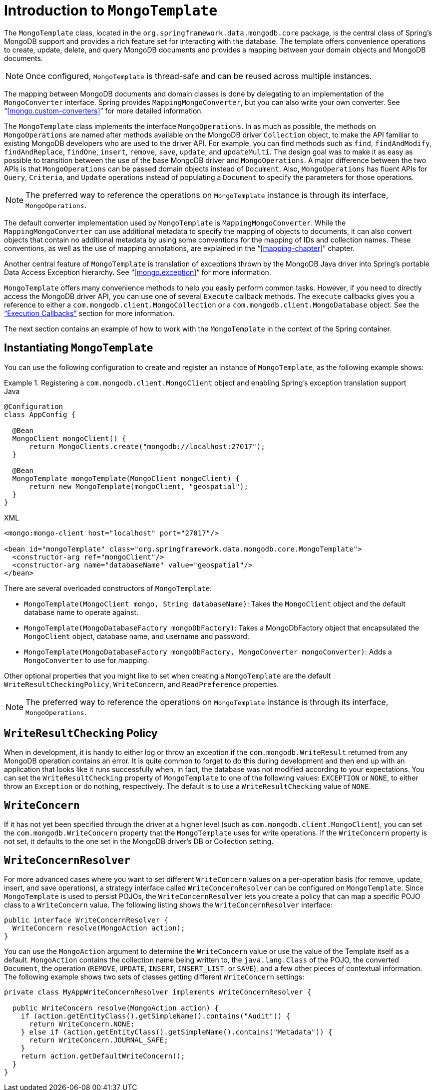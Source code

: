 [[mongo-template]]
= Introduction to `MongoTemplate`

The `MongoTemplate` class, located in the `org.springframework.data.mongodb.core` package, is the central class of Spring's MongoDB support and provides a rich feature set for interacting with the database. The template offers convenience operations to create, update, delete, and query MongoDB documents and provides a mapping between your domain objects and MongoDB documents.

NOTE: Once configured, `MongoTemplate` is thread-safe and can be reused across multiple instances.

The mapping between MongoDB documents and domain classes is done by delegating to an implementation of the `MongoConverter` interface. Spring provides `MappingMongoConverter`, but you can also write your own converter. See "`<<mongo.custom-converters>>`" for more detailed information.

The `MongoTemplate` class implements the interface `MongoOperations`. In as much as possible, the methods on `MongoOperations` are named after methods available on the MongoDB driver `Collection` object, to make the API familiar to existing MongoDB developers who are used to the driver API. For example, you can find methods such as `find`, `findAndModify`, `findAndReplace`, `findOne`, `insert`, `remove`, `save`, `update`, and `updateMulti`. The design goal was to make it as easy as possible to transition between the use of the base MongoDB driver and `MongoOperations`. A major difference between the two APIs is that `MongoOperations` can be passed domain objects instead of `Document`. Also, `MongoOperations` has fluent APIs for `Query`, `Criteria`, and `Update` operations instead of populating a `Document` to specify the parameters for those operations.

NOTE: The preferred way to reference the operations on `MongoTemplate` instance is through its interface, `MongoOperations`.

The default converter implementation used by `MongoTemplate` is `MappingMongoConverter`. While the `MappingMongoConverter` can use additional metadata to specify the mapping of objects to documents, it can also convert objects that contain no additional metadata by using some conventions for the mapping of IDs and collection names. These conventions, as well as the use of mapping annotations, are explained in the "`<<mapping-chapter>>`" chapter.

Another central feature of `MongoTemplate` is translation of exceptions thrown by the MongoDB Java driver into Spring's portable Data Access Exception hierarchy. See "`<<mongo.exception>>`" for more information.

`MongoTemplate` offers many convenience methods to help you easily perform common tasks. However, if you need to directly access the MongoDB driver API, you can use one of several `Execute` callback methods. The `execute` callbacks gives you a reference to either a `com.mongodb.client.MongoCollection` or a `com.mongodb.client.MongoDatabase` object. See the <<mongo.executioncallback,"`Execution Callbacks`">> section for more information.

The next section contains an example of how to work with the `MongoTemplate` in the context of the Spring container.

[[mongo-template.instantiating]]
== Instantiating `MongoTemplate`

You can use the following configuration to create and register an instance of `MongoTemplate`, as the following example shows:

.Registering a `com.mongodb.client.MongoClient` object and enabling Spring's exception translation support
====
.Java
[source,java,role="primary"]
----
@Configuration
class AppConfig {

  @Bean
  MongoClient mongoClient() {
      return MongoClients.create("mongodb://localhost:27017");
  }

  @Bean
  MongoTemplate mongoTemplate(MongoClient mongoClient) {
      return new MongoTemplate(mongoClient, "geospatial");
  }
}
----

.XML
[source,xml,role="secondary"]
----
<mongo:mongo-client host="localhost" port="27017"/>

<bean id="mongoTemplate" class="org.springframework.data.mongodb.core.MongoTemplate">
  <constructor-arg ref="mongoClient"/>
  <constructor-arg name="databaseName" value="geospatial"/>
</bean>
----
====

There are several overloaded constructors of `MongoTemplate`:

* `MongoTemplate(MongoClient mongo, String databaseName)`: Takes the `MongoClient` object and the default database name to operate against.
* `MongoTemplate(MongoDatabaseFactory mongoDbFactory)`: Takes a MongoDbFactory object that encapsulated the `MongoClient` object, database name, and username and password.
* `MongoTemplate(MongoDatabaseFactory mongoDbFactory, MongoConverter mongoConverter)`: Adds a `MongoConverter` to use for mapping.


Other optional properties that you might like to set when creating a `MongoTemplate` are the default `WriteResultCheckingPolicy`, `WriteConcern`, and `ReadPreference` properties.

NOTE: The preferred way to reference the operations on `MongoTemplate` instance is through its interface, `MongoOperations`.

[[mongo-template.writeresultchecking]]
== `WriteResultChecking` Policy

When in development, it is handy to either log or throw an exception if the `com.mongodb.WriteResult` returned from any MongoDB operation contains an error. It is quite common to forget to do this during development and then end up with an application that looks like it runs successfully when, in fact, the database was not modified according to your expectations. You can set the `WriteResultChecking` property of `MongoTemplate` to one of the following values: `EXCEPTION` or `NONE`, to either throw an `Exception` or do nothing, respectively. The default is to use a `WriteResultChecking` value of `NONE`.

[[mongo-template.writeconcern]]
== `WriteConcern`

If it has not yet been specified through the driver at a higher level (such as `com.mongodb.client.MongoClient`), you can set the `com.mongodb.WriteConcern` property that the `MongoTemplate` uses for write operations. If the `WriteConcern` property is not set, it defaults to the one set in the MongoDB driver's DB or Collection setting.

[[mongo-template.writeconcernresolver]]
== `WriteConcernResolver`

For more advanced cases where you want to set different `WriteConcern` values on a per-operation basis (for remove, update, insert, and save operations), a strategy interface called `WriteConcernResolver` can be configured on `MongoTemplate`. Since `MongoTemplate` is used to persist POJOs, the `WriteConcernResolver` lets you create a policy that can map a specific POJO class to a `WriteConcern` value. The following listing shows the  `WriteConcernResolver` interface:

[source,java]
----
public interface WriteConcernResolver {
  WriteConcern resolve(MongoAction action);
}
----

You can use the `MongoAction` argument to determine the `WriteConcern` value or use the value of the Template itself as a default. `MongoAction` contains the collection name being written to, the `java.lang.Class` of the POJO, the converted `Document`, the operation (`REMOVE`, `UPDATE`, `INSERT`, `INSERT_LIST`, or `SAVE`), and a few other pieces of contextual information. The following example shows two sets of classes getting different `WriteConcern` settings:

[source]
----
private class MyAppWriteConcernResolver implements WriteConcernResolver {

  public WriteConcern resolve(MongoAction action) {
    if (action.getEntityClass().getSimpleName().contains("Audit")) {
      return WriteConcern.NONE;
    } else if (action.getEntityClass().getSimpleName().contains("Metadata")) {
      return WriteConcern.JOURNAL_SAFE;
    }
    return action.getDefaultWriteConcern();
  }
}
----

